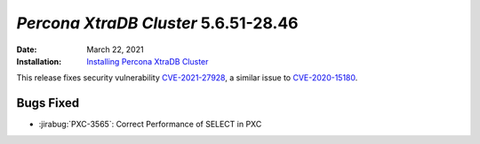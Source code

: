 .. _PXC-5.6.51-28.46:

================================================================================
*Percona XtraDB Cluster* 5.6.51-28.46
================================================================================

:Date: March 22, 2021
:Installation: `Installing Percona XtraDB Cluster <https://www.percona.com/doc/percona-xtradb-cluster/5.6/installation.html>`_

This release fixes security vulnerability `CVE-2021-27928 <https://cve.mitre.org/cgi-bin/cvename.cgi?name=CVE-2021-27928>`_, a similar issue to `CVE-2020-15180 <https://cve.mitre.org/cgi-bin/cvename.cgi?name=CVE-2020-15180>`_.

Bugs Fixed
================================================================================

* :jirabug:`PXC-3565`: Correct Performance of SELECT in PXC


